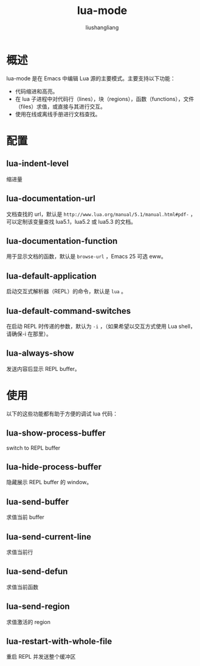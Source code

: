 # -*- coding:utf-8-*-
#+TITLE: lua-mode
#+AUTHOR: liushangliang
#+EMAIL: phenix3443+github@gmail.com

* 概述
  lua-mode 是在 Emacs 中编辑 Lua 源的主要模式。主要支持以下功能：
  + 代码缩进和高亮。
  + 在 lua 子进程中对代码行（lines），块（regions），函数（functions），文件（files）求值，或直接与其进行交互。
  + 使用在线或离线手册进行文档查找。

* 配置
** lua-indent-level
   缩进量

** lua-documentation-url
   文档查找的 url，默认是 =http://www.lua.org/manual/5.1/manual.html#pdf-= ，可以定制该变量查找 lua5.1，lua5.2 或 lua5.3 的文档。

** lua-documentation-function
   用于显示文档的函数，默认是 =browse-url= ，Emacs 25 可选 eww。

** lua-default-application
   启动交互式解析器（REPL）的命令，默认是 =lua= 。

** lua-default-command-switches
   在启动 REPL 时传递的参数，默认为 =-i= ，（如果希望以交互方式使用 Lua shell，请确保-i 在那里）。

** lua-always-show
   发送内容后显示 REPL buffer。

* 使用

  以下的这些功能都有助于方便的调试 lua 代码：

** lua-show-process-buffer
   switch to REPL buffer

** lua-hide-process-buffer
   隐藏展示 REPL buffer 的 window。

** lua-send-buffer
   求值当前 buffer

** lua-send-current-line
   求值当前行

** lua-send-defun
   求值当前函数

** lua-send-region
   求值激活的 region

** lua-restart-with-whole-file

   重启 REPL 并发送整个缓冲区

